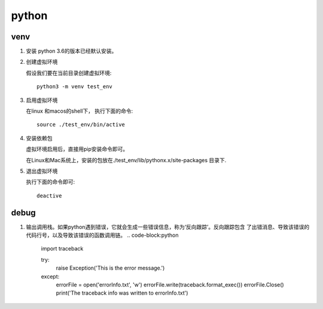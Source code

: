 python
^^^^^^^^^^^

venv
===========

#. 安装
   python 3.6的版本已经默认安装。

#. 创建虚拟环境

   假设我们要在当前目录创建虚拟环境::
        
        python3 -m venv test_env

#. 启用虚拟环境

   在linux 和macos的shell下， 执行下面的命令::

        source ./test_env/bin/active

#. 安装依赖包

   虚拟环境启用后，直接用pip安装命令即可。

   在Linux和Mac系统上，安装的包放在./test_env/lib/pythonx.x/site-packages 目录下.

#. 退出虚拟环境

   执行下面的命令即可::

        deactive
   
debug
================

#. 输出调用栈。如果python遇到错误，它就会生成一些错误信息，称为‘反向跟踪’。反向跟踪包含
   了出错消息、导致该错误的代码行号，以及导致该错误的函数调用链。
   .. code-block:python

        import traceback

        try:
                raise Exception('This is the error message.')
        except:
                errorFile = open('errorInfo.txt', 'w')
                errorFile.write(traceback.format_exec())
                errorFile.Close()
                print('The traceback info was written to errorInfo.txt')
